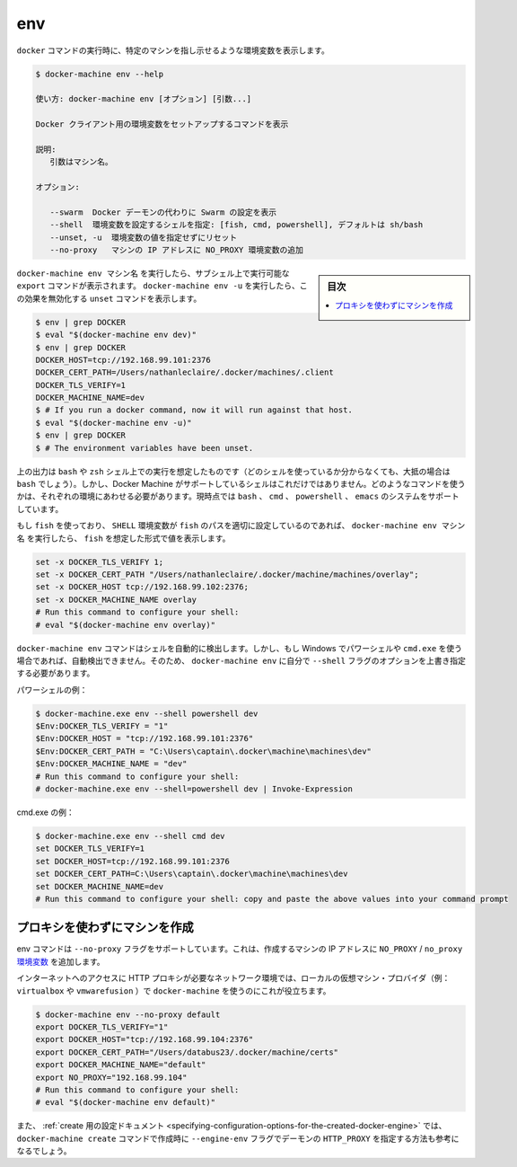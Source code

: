 .. -*- coding: utf-8 -*-
.. URL: https://docs.docker.com/machine/reference/env/
.. SOURCE: https://github.com/docker/machine/blob/master/docs/reference/env.md
   doc version: 1.11
      https://github.com/docker/machine/commits/master/docs/reference/env.md
.. check date: 2016/04/29
.. Commits on Jan 9, 2016 b585ca631b53fb54591b044764198f863b490816
.. ----------------------------------------------------------------------------

.. env

.. _machine-env:

=======================================
env
=======================================

.. Set environment variables to dictate that docker should run a command against a particular machine.

``docker`` コマンドの実行時に、特定のマシンを指し示せるような環境変数を表示します。

.. code-block:: bash

   $ docker-machine env --help
   
   使い方: docker-machine env [オプション] [引数...]
   
   Docker クライアント用の環境変数をセットアップするコマンドを表示
   
   説明:
      引数はマシン名。
   
   オプション:
   
      --swarm  Docker デーモンの代わりに Swarm の設定を表示
      --shell  環境変数を設定するシェルを指定: [fish, cmd, powershell], デフォルトは sh/bash
      --unset, -u  環境変数の値を指定せずにリセット
      --no-proxy   マシンの IP アドレスに NO_PROXY 環境変数の追加

.. sidebar:: 目次

   .. contents:: 
       :depth: 3
       :local:

.. docker-machine env machinename will print out export commands which can be run in a subshell. Running docker-machine env -u will print unset commands which reverse this effect.

``docker-machine env マシン名`` を実行したら、サブシェル上で実行可能な ``export`` コマンドが表示されます。 ``docker-machine env -u`` を実行したら、この効果を無効化する ``unset`` コマンドを表示します。

.. code-block:: bash

   $ env | grep DOCKER
   $ eval "$(docker-machine env dev)"
   $ env | grep DOCKER
   DOCKER_HOST=tcp://192.168.99.101:2376
   DOCKER_CERT_PATH=/Users/nathanleclaire/.docker/machines/.client
   DOCKER_TLS_VERIFY=1
   DOCKER_MACHINE_NAME=dev
   $ # If you run a docker command, now it will run against that host.
   $ eval "$(docker-machine env -u)"
   $ env | grep DOCKER
   $ # The environment variables have been unset.

.. The output described above is intended for the shells bash and zsh (if you’re not sure which shell you’re using, there’s a very good possibility that it’s bash). However, these are not the only shells which Docker Machine supports. Depending of the environment you’re running your command into we will print them for the proper system. We support bash, cmd, powershell and emacs.

上の出力は ``bash`` や ``zsh`` シェル上での実行を想定したものです（どのシェルを使っているか分からなくても、大抵の場合は ``bash`` でしょう）。しかし、Docker Machine がサポートしているシェルはこれだけではありません。どのようなコマンドを使うかは、それぞれの環境にあわせる必要があります。現時点では ``bash`` 、 ``cmd`` 、 ``powershell`` 、 ``emacs`` のシステムをサポートしています。

.. If you are using fish and the SHELL environment variable is correctly set to the path where fish is located, docker-machine env name will print out the values in the format which fish expects:

もし ``fish`` を使っており、 ``SHELL`` 環境変数が ``fish`` のパスを適切に設定しているのであれば、 ``docker-machine env マシン名`` を実行したら、 ``fish`` を想定した形式で値を表示します。

.. code-block:: bash

   set -x DOCKER_TLS_VERIFY 1;
   set -x DOCKER_CERT_PATH "/Users/nathanleclaire/.docker/machine/machines/overlay";
   set -x DOCKER_HOST tcp://192.168.99.102:2376;
   set -x DOCKER_MACHINE_NAME overlay
   # Run this command to configure your shell:
   # eval "$(docker-machine env overlay)"

.. If you are on Windows and using either Powershell or cmd.exe, docker-machine env Docker Machine should now detect your shell automatically. If the automagic detection does not work you can still override it using the --shell flag for docker-machine env.

``docker-machine env`` コマンドはシェルを自動的に検出します。しかし、もし Windows でパワーシェルや ``cmd.exe`` を使う場合であれば、自動検出できません。そのため、 ``docker-machine env`` に自分で ``--shell`` フラグのオプションを上書き指定する必要があります。

.. For Powershell:

パワーシェルの例：

.. code-block:: bash

   $ docker-machine.exe env --shell powershell dev
   $Env:DOCKER_TLS_VERIFY = "1"
   $Env:DOCKER_HOST = "tcp://192.168.99.101:2376"
   $Env:DOCKER_CERT_PATH = "C:\Users\captain\.docker\machine\machines\dev"
   $Env:DOCKER_MACHINE_NAME = "dev"
   # Run this command to configure your shell:
   # docker-machine.exe env --shell=powershell dev | Invoke-Expression

.. For cmd.exe:

cmd.exe の例：

.. code-block:: bash

   $ docker-machine.exe env --shell cmd dev
   set DOCKER_TLS_VERIFY=1
   set DOCKER_HOST=tcp://192.168.99.101:2376
   set DOCKER_CERT_PATH=C:\Users\captain\.docker\machine\machines\dev
   set DOCKER_MACHINE_NAME=dev
   # Run this command to configure your shell: copy and paste the above values into your command prompt

.. Excluding the created machine from proxies

.. _excluding-the-created-machine-from-proxies:

プロキシを使わずにマシンを作成
==============================

.. The env command supports a --no-proxy flag which will ensure that the created machine’s IP address is added to the NO_PROXY/no_proxy environment variable.

env コマンドは ``--no-proxy`` フラグをサポートしています。これは、作成するマシンの IP アドレスに ``NO_PROXY`` / ``no_proxy`` `環境変数 <https://wiki.archlinux.org/index.php/Proxy_settings>`_ を追加します。

.. This is useful when using docker-machine with a local VM provider (e.g. virtualbox or vmwarefusion) in network environments where a HTTP proxy is required for internet access.

インターネットへのアクセスに HTTP プロキシが必要なネットワーク環境では、ローカルの仮想マシン・プロバイダ（例： ``virtualbox`` や ``vmwarefusion`` ）で ``docker-machine`` を使うのにこれが役立ちます。

.. code-block:: bash

   $ docker-machine env --no-proxy default
   export DOCKER_TLS_VERIFY="1"
   export DOCKER_HOST="tcp://192.168.99.104:2376"
   export DOCKER_CERT_PATH="/Users/databus23/.docker/machine/certs"
   export DOCKER_MACHINE_NAME="default"
   export NO_PROXY="192.168.99.104"
   # Run this command to configure your shell:
   # eval "$(docker-machine env default)"

.. You may also want to visit the documentation on setting HTTP_PROXY for the created daemon using the --engine-env flag for docker-machine create.

また、 :ref:`create 用の設定ドキュメント <specifying-configuration-options-for-the-created-docker-engine>` では、 ``docker-machine create`` コマンドで作成時に ``--engine-env`` フラグでデーモンの ``HTTP_PROXY`` を指定する方法も参考になるでしょう。

.. seealso:: 

   env
      https://docs.docker.com/machine/reference/env/

